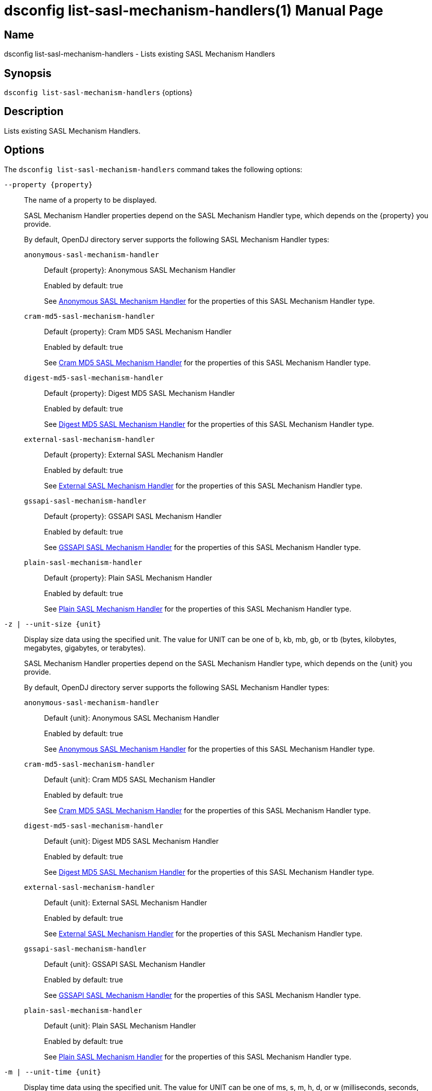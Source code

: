 ////
  The contents of this file are subject to the terms of the Common Development and
  Distribution License (the License). You may not use this file except in compliance with the
  License.

  You can obtain a copy of the License at legal/CDDLv1.0.txt. See the License for the
  specific language governing permission and limitations under the License.

  When distributing Covered Software, include this CDDL Header Notice in each file and include
  the License file at legal/CDDLv1.0.txt. If applicable, add the following below the CDDL
  Header, with the fields enclosed by brackets [] replaced by your own identifying
  information: "Portions Copyright [year] [name of copyright owner]".

  Copyright 2011-2017 ForgeRock AS.
  Portions Copyright 2024-2025 3A Systems LLC.
////

[#dsconfig-list-sasl-mechanism-handlers]
= dsconfig list-sasl-mechanism-handlers(1)
:doctype: manpage
:manmanual: Directory Server Tools
:mansource: OpenDJ

== Name
dsconfig list-sasl-mechanism-handlers - Lists existing SASL Mechanism Handlers

== Synopsis

`dsconfig list-sasl-mechanism-handlers` {options}

[#dsconfig-list-sasl-mechanism-handlers-description]
== Description

Lists existing SASL Mechanism Handlers.



[#dsconfig-list-sasl-mechanism-handlers-options]
== Options

The `dsconfig list-sasl-mechanism-handlers` command takes the following options:

--
`--property {property}`::

The name of a property to be displayed.
+

[open]
====
SASL Mechanism Handler properties depend on the SASL Mechanism Handler type, which depends on the {property} you provide.

By default, OpenDJ directory server supports the following SASL Mechanism Handler types:

`anonymous-sasl-mechanism-handler`::
+
Default {property}: Anonymous SASL Mechanism Handler
+
Enabled by default: true
+
See  <<dsconfig-list-sasl-mechanism-handlers-anonymous-sasl-mechanism-handler>> for the properties of this SASL Mechanism Handler type.
`cram-md5-sasl-mechanism-handler`::
+
Default {property}: Cram MD5 SASL Mechanism Handler
+
Enabled by default: true
+
See  <<dsconfig-list-sasl-mechanism-handlers-cram-md5-sasl-mechanism-handler>> for the properties of this SASL Mechanism Handler type.
`digest-md5-sasl-mechanism-handler`::
+
Default {property}: Digest MD5 SASL Mechanism Handler
+
Enabled by default: true
+
See  <<dsconfig-list-sasl-mechanism-handlers-digest-md5-sasl-mechanism-handler>> for the properties of this SASL Mechanism Handler type.
`external-sasl-mechanism-handler`::
+
Default {property}: External SASL Mechanism Handler
+
Enabled by default: true
+
See  <<dsconfig-list-sasl-mechanism-handlers-external-sasl-mechanism-handler>> for the properties of this SASL Mechanism Handler type.
`gssapi-sasl-mechanism-handler`::
+
Default {property}: GSSAPI SASL Mechanism Handler
+
Enabled by default: true
+
See  <<dsconfig-list-sasl-mechanism-handlers-gssapi-sasl-mechanism-handler>> for the properties of this SASL Mechanism Handler type.
`plain-sasl-mechanism-handler`::
+
Default {property}: Plain SASL Mechanism Handler
+
Enabled by default: true
+
See  <<dsconfig-list-sasl-mechanism-handlers-plain-sasl-mechanism-handler>> for the properties of this SASL Mechanism Handler type.
====

`-z | --unit-size {unit}`::

Display size data using the specified unit. The value for UNIT can be one of b, kb, mb, gb, or tb (bytes, kilobytes, megabytes, gigabytes, or terabytes).
+

[open]
====
SASL Mechanism Handler properties depend on the SASL Mechanism Handler type, which depends on the {unit} you provide.

By default, OpenDJ directory server supports the following SASL Mechanism Handler types:

`anonymous-sasl-mechanism-handler`::
+
Default {unit}: Anonymous SASL Mechanism Handler
+
Enabled by default: true
+
See  <<dsconfig-list-sasl-mechanism-handlers-anonymous-sasl-mechanism-handler>> for the properties of this SASL Mechanism Handler type.
`cram-md5-sasl-mechanism-handler`::
+
Default {unit}: Cram MD5 SASL Mechanism Handler
+
Enabled by default: true
+
See  <<dsconfig-list-sasl-mechanism-handlers-cram-md5-sasl-mechanism-handler>> for the properties of this SASL Mechanism Handler type.
`digest-md5-sasl-mechanism-handler`::
+
Default {unit}: Digest MD5 SASL Mechanism Handler
+
Enabled by default: true
+
See  <<dsconfig-list-sasl-mechanism-handlers-digest-md5-sasl-mechanism-handler>> for the properties of this SASL Mechanism Handler type.
`external-sasl-mechanism-handler`::
+
Default {unit}: External SASL Mechanism Handler
+
Enabled by default: true
+
See  <<dsconfig-list-sasl-mechanism-handlers-external-sasl-mechanism-handler>> for the properties of this SASL Mechanism Handler type.
`gssapi-sasl-mechanism-handler`::
+
Default {unit}: GSSAPI SASL Mechanism Handler
+
Enabled by default: true
+
See  <<dsconfig-list-sasl-mechanism-handlers-gssapi-sasl-mechanism-handler>> for the properties of this SASL Mechanism Handler type.
`plain-sasl-mechanism-handler`::
+
Default {unit}: Plain SASL Mechanism Handler
+
Enabled by default: true
+
See  <<dsconfig-list-sasl-mechanism-handlers-plain-sasl-mechanism-handler>> for the properties of this SASL Mechanism Handler type.
====

`-m | --unit-time {unit}`::

Display time data using the specified unit. The value for UNIT can be one of ms, s, m, h, d, or w (milliseconds, seconds, minutes, hours, days, or weeks).
+

[open]
====
SASL Mechanism Handler properties depend on the SASL Mechanism Handler type, which depends on the {unit} you provide.

By default, OpenDJ directory server supports the following SASL Mechanism Handler types:

`anonymous-sasl-mechanism-handler`::
+
Default {unit}: Anonymous SASL Mechanism Handler
+
Enabled by default: true
+
See  <<dsconfig-list-sasl-mechanism-handlers-anonymous-sasl-mechanism-handler>> for the properties of this SASL Mechanism Handler type.
`cram-md5-sasl-mechanism-handler`::
+
Default {unit}: Cram MD5 SASL Mechanism Handler
+
Enabled by default: true
+
See  <<dsconfig-list-sasl-mechanism-handlers-cram-md5-sasl-mechanism-handler>> for the properties of this SASL Mechanism Handler type.
`digest-md5-sasl-mechanism-handler`::
+
Default {unit}: Digest MD5 SASL Mechanism Handler
+
Enabled by default: true
+
See  <<dsconfig-list-sasl-mechanism-handlers-digest-md5-sasl-mechanism-handler>> for the properties of this SASL Mechanism Handler type.
`external-sasl-mechanism-handler`::
+
Default {unit}: External SASL Mechanism Handler
+
Enabled by default: true
+
See  <<dsconfig-list-sasl-mechanism-handlers-external-sasl-mechanism-handler>> for the properties of this SASL Mechanism Handler type.
`gssapi-sasl-mechanism-handler`::
+
Default {unit}: GSSAPI SASL Mechanism Handler
+
Enabled by default: true
+
See  <<dsconfig-list-sasl-mechanism-handlers-gssapi-sasl-mechanism-handler>> for the properties of this SASL Mechanism Handler type.
`plain-sasl-mechanism-handler`::
+
Default {unit}: Plain SASL Mechanism Handler
+
Enabled by default: true
+
See  <<dsconfig-list-sasl-mechanism-handlers-plain-sasl-mechanism-handler>> for the properties of this SASL Mechanism Handler type.
====

--

[#dsconfig-list-sasl-mechanism-handlers-anonymous-sasl-mechanism-handler]
== Anonymous SASL Mechanism Handler

SASL Mechanism Handlers of type anonymous-sasl-mechanism-handler have the following properties:

--


enabled::
[open]
====
Description::
Indicates whether the SASL mechanism handler is enabled for use. 


Default Value::
None


Allowed Values::
true
false


Multi-valued::
No

Required::
Yes

Admin Action Required::
None

Advanced Property::
No

Read-only::
No


====

java-class::
[open]
====
Description::
Specifies the fully-qualified name of the Java class that provides the SASL mechanism handler implementation. 


Default Value::
org.opends.server.extensions.AnonymousSASLMechanismHandler


Allowed Values::
A Java class that implements or extends the class(es): org.opends.server.api.SASLMechanismHandler


Multi-valued::
No

Required::
Yes

Admin Action Required::
The SASL Mechanism Handler must be disabled and re-enabled for changes to this setting to take effect

Advanced Property::
Yes (Use --advanced in interactive mode.)

Read-only::
No


====



--

[#dsconfig-list-sasl-mechanism-handlers-cram-md5-sasl-mechanism-handler]
== Cram MD5 SASL Mechanism Handler

SASL Mechanism Handlers of type cram-md5-sasl-mechanism-handler have the following properties:

--


enabled::
[open]
====
Description::
Indicates whether the SASL mechanism handler is enabled for use. 


Default Value::
None


Allowed Values::
true
false


Multi-valued::
No

Required::
Yes

Admin Action Required::
None

Advanced Property::
No

Read-only::
No


====

identity-mapper::
[open]
====
Description::
Specifies the name of the identity mapper used with this SASL mechanism handler to match the authentication ID included in the SASL bind request to the corresponding user in the directory. 


Default Value::
None


Allowed Values::
The DN of any Identity Mapper. The referenced identity mapper must be enabled when the Cram MD5 SASL Mechanism Handler is enabled.


Multi-valued::
No

Required::
Yes

Admin Action Required::
None

Advanced Property::
No

Read-only::
No


====

java-class::
[open]
====
Description::
Specifies the fully-qualified name of the Java class that provides the SASL mechanism handler implementation. 


Default Value::
org.opends.server.extensions.CRAMMD5SASLMechanismHandler


Allowed Values::
A Java class that implements or extends the class(es): org.opends.server.api.SASLMechanismHandler


Multi-valued::
No

Required::
Yes

Admin Action Required::
The SASL Mechanism Handler must be disabled and re-enabled for changes to this setting to take effect

Advanced Property::
Yes (Use --advanced in interactive mode.)

Read-only::
No


====



--

[#dsconfig-list-sasl-mechanism-handlers-digest-md5-sasl-mechanism-handler]
== Digest MD5 SASL Mechanism Handler

SASL Mechanism Handlers of type digest-md5-sasl-mechanism-handler have the following properties:

--


enabled::
[open]
====
Description::
Indicates whether the SASL mechanism handler is enabled for use. 


Default Value::
None


Allowed Values::
true
false


Multi-valued::
No

Required::
Yes

Admin Action Required::
None

Advanced Property::
No

Read-only::
No


====

identity-mapper::
[open]
====
Description::
Specifies the name of the identity mapper that is to be used with this SASL mechanism handler to match the authentication or authorization ID included in the SASL bind request to the corresponding user in the directory. 


Default Value::
None


Allowed Values::
The DN of any Identity Mapper. The referenced identity mapper must be enabled when the Digest MD5 SASL Mechanism Handler is enabled.


Multi-valued::
No

Required::
Yes

Admin Action Required::
None

Advanced Property::
No

Read-only::
No


====

java-class::
[open]
====
Description::
Specifies the fully-qualified name of the Java class that provides the SASL mechanism handler implementation. 


Default Value::
org.opends.server.extensions.DigestMD5SASLMechanismHandler


Allowed Values::
A Java class that implements or extends the class(es): org.opends.server.api.SASLMechanismHandler


Multi-valued::
No

Required::
Yes

Admin Action Required::
The SASL Mechanism Handler must be disabled and re-enabled for changes to this setting to take effect

Advanced Property::
Yes (Use --advanced in interactive mode.)

Read-only::
No


====

quality-of-protection::
[open]
====
Description::
The name of a property that specifies the quality of protection the server will support. 


Default Value::
none


Allowed Values::


confidentiality::
Quality of protection equals authentication with integrity and confidentiality protection.

integrity::
Quality of protection equals authentication with integrity protection.

none::
QOP equals authentication only.



Multi-valued::
No

Required::
No

Admin Action Required::
None

Advanced Property::
No

Read-only::
No


====

realm::
[open]
====
Description::
Specifies the realms that is to be used by the server for DIGEST-MD5 authentication. If this value is not provided, then the server defaults to use the fully qualified hostname of the machine.


Default Value::
If this value is not provided, then the server defaults to use the fully qualified hostname of the machine.


Allowed Values::
Any realm string that does not contain a comma.


Multi-valued::
No

Required::
No

Admin Action Required::
None

Advanced Property::
No

Read-only::
No


====

server-fqdn::
[open]
====
Description::
Specifies the DNS-resolvable fully-qualified domain name for the server that is used when validating the digest-uri parameter during the authentication process. If this configuration attribute is present, then the server expects that clients use a digest-uri equal to &quot;ldap/&quot; followed by the value of this attribute. For example, if the attribute has a value of &quot;directory.example.com&quot;, then the server expects clients to use a digest-uri of &quot;ldap/directory.example.com&quot;. If no value is provided, then the server does not attempt to validate the digest-uri provided by the client and accepts any value.


Default Value::
The server attempts to determine the fully-qualified domain name dynamically.


Allowed Values::
The fully-qualified address that is expected for clients to use when connecting to the server and authenticating via DIGEST-MD5.


Multi-valued::
No

Required::
No

Admin Action Required::
None

Advanced Property::
No

Read-only::
No


====



--

[#dsconfig-list-sasl-mechanism-handlers-external-sasl-mechanism-handler]
== External SASL Mechanism Handler

SASL Mechanism Handlers of type external-sasl-mechanism-handler have the following properties:

--


certificate-attribute::
[open]
====
Description::
Specifies the name of the attribute to hold user certificates. This property must specify the name of a valid attribute type defined in the server schema.


Default Value::
userCertificate


Allowed Values::
The name of an attribute type defined in the server schema.


Multi-valued::
No

Required::
No

Admin Action Required::
None

Advanced Property::
No

Read-only::
No


====

certificate-mapper::
[open]
====
Description::
Specifies the name of the certificate mapper that should be used to match client certificates to user entries. 


Default Value::
None


Allowed Values::
The DN of any Certificate Mapper. The referenced certificate mapper must be enabled when the External SASL Mechanism Handler is enabled.


Multi-valued::
No

Required::
Yes

Admin Action Required::
None

Advanced Property::
No

Read-only::
No


====

certificate-validation-policy::
[open]
====
Description::
Indicates whether to attempt to validate the peer certificate against a certificate held in the user&apos;s entry. 


Default Value::
None


Allowed Values::


always::
Always require the peer certificate to be present in the user's entry.

ifpresent::
If the user's entry contains one or more certificates, require that one of them match the peer certificate.

never::
Do not look for the peer certificate to be present in the user's entry.



Multi-valued::
No

Required::
Yes

Admin Action Required::
None

Advanced Property::
No

Read-only::
No


====

enabled::
[open]
====
Description::
Indicates whether the SASL mechanism handler is enabled for use. 


Default Value::
None


Allowed Values::
true
false


Multi-valued::
No

Required::
Yes

Admin Action Required::
None

Advanced Property::
No

Read-only::
No


====

java-class::
[open]
====
Description::
Specifies the fully-qualified name of the Java class that provides the SASL mechanism handler implementation. 


Default Value::
org.opends.server.extensions.ExternalSASLMechanismHandler


Allowed Values::
A Java class that implements or extends the class(es): org.opends.server.api.SASLMechanismHandler


Multi-valued::
No

Required::
Yes

Admin Action Required::
The SASL Mechanism Handler must be disabled and re-enabled for changes to this setting to take effect

Advanced Property::
Yes (Use --advanced in interactive mode.)

Read-only::
No


====



--

[#dsconfig-list-sasl-mechanism-handlers-gssapi-sasl-mechanism-handler]
== GSSAPI SASL Mechanism Handler

SASL Mechanism Handlers of type gssapi-sasl-mechanism-handler have the following properties:

--


enabled::
[open]
====
Description::
Indicates whether the SASL mechanism handler is enabled for use. 


Default Value::
None


Allowed Values::
true
false


Multi-valued::
No

Required::
Yes

Admin Action Required::
None

Advanced Property::
No

Read-only::
No


====

identity-mapper::
[open]
====
Description::
Specifies the name of the identity mapper that is to be used with this SASL mechanism handler to match the Kerberos principal included in the SASL bind request to the corresponding user in the directory. 


Default Value::
None


Allowed Values::
The DN of any Identity Mapper. The referenced identity mapper must be enabled when the GSSAPI SASL Mechanism Handler is enabled.


Multi-valued::
No

Required::
Yes

Admin Action Required::
None

Advanced Property::
No

Read-only::
No


====

java-class::
[open]
====
Description::
Specifies the fully-qualified name of the Java class that provides the SASL mechanism handler implementation. 


Default Value::
org.opends.server.extensions.GSSAPISASLMechanismHandler


Allowed Values::
A Java class that implements or extends the class(es): org.opends.server.api.SASLMechanismHandler


Multi-valued::
No

Required::
Yes

Admin Action Required::
The SASL Mechanism Handler must be disabled and re-enabled for changes to this setting to take effect

Advanced Property::
Yes (Use --advanced in interactive mode.)

Read-only::
No


====

kdc-address::
[open]
====
Description::
Specifies the address of the KDC that is to be used for Kerberos processing. If provided, this property must be a fully-qualified DNS-resolvable name. If this property is not provided, then the server attempts to determine it from the system-wide Kerberos configuration.


Default Value::
The server attempts to determine the KDC address from the underlying system configuration.


Allowed Values::
A String


Multi-valued::
No

Required::
No

Admin Action Required::
None

Advanced Property::
No

Read-only::
No


====

keytab::
[open]
====
Description::
Specifies the path to the keytab file that should be used for Kerberos processing. If provided, this is either an absolute path or one that is relative to the server instance root.


Default Value::
The server attempts to use the system-wide default keytab.


Allowed Values::
A String


Multi-valued::
No

Required::
No

Admin Action Required::
None

Advanced Property::
No

Read-only::
No


====

principal-name::
[open]
====
Description::
Specifies the principal name. It can either be a simple user name or a service name such as host/example.com. If this property is not provided, then the server attempts to build the principal name by appending the fully qualified domain name to the string &quot;ldap/&quot;.


Default Value::
The server attempts to determine the principal name from the underlying system configuration.


Allowed Values::
A String


Multi-valued::
No

Required::
No

Admin Action Required::
None

Advanced Property::
No

Read-only::
No


====

quality-of-protection::
[open]
====
Description::
The name of a property that specifies the quality of protection the server will support. 


Default Value::
none


Allowed Values::


confidentiality::
Quality of protection equals authentication with integrity and confidentiality protection.

integrity::
Quality of protection equals authentication with integrity protection.

none::
QOP equals authentication only.



Multi-valued::
No

Required::
No

Admin Action Required::
None

Advanced Property::
No

Read-only::
No


====

realm::
[open]
====
Description::
Specifies the realm to be used for GSSAPI authentication. 


Default Value::
The server attempts to determine the realm from the underlying system configuration.


Allowed Values::
A String


Multi-valued::
No

Required::
No

Admin Action Required::
None

Advanced Property::
No

Read-only::
No


====

server-fqdn::
[open]
====
Description::
Specifies the DNS-resolvable fully-qualified domain name for the system. 


Default Value::
The server attempts to determine the fully-qualified domain name dynamically .


Allowed Values::
A String


Multi-valued::
No

Required::
No

Admin Action Required::
None

Advanced Property::
No

Read-only::
No


====



--

[#dsconfig-list-sasl-mechanism-handlers-plain-sasl-mechanism-handler]
== Plain SASL Mechanism Handler

SASL Mechanism Handlers of type plain-sasl-mechanism-handler have the following properties:

--


enabled::
[open]
====
Description::
Indicates whether the SASL mechanism handler is enabled for use. 


Default Value::
None


Allowed Values::
true
false


Multi-valued::
No

Required::
Yes

Admin Action Required::
None

Advanced Property::
No

Read-only::
No


====

identity-mapper::
[open]
====
Description::
Specifies the name of the identity mapper that is to be used with this SASL mechanism handler to match the authentication or authorization ID included in the SASL bind request to the corresponding user in the directory. 


Default Value::
None


Allowed Values::
The DN of any Identity Mapper. The referenced identity mapper must be enabled when the Plain SASL Mechanism Handler is enabled.


Multi-valued::
No

Required::
Yes

Admin Action Required::
None

Advanced Property::
No

Read-only::
No


====

java-class::
[open]
====
Description::
Specifies the fully-qualified name of the Java class that provides the SASL mechanism handler implementation. 


Default Value::
org.opends.server.extensions.PlainSASLMechanismHandler


Allowed Values::
A Java class that implements or extends the class(es): org.opends.server.api.SASLMechanismHandler


Multi-valued::
No

Required::
Yes

Admin Action Required::
The SASL Mechanism Handler must be disabled and re-enabled for changes to this setting to take effect

Advanced Property::
Yes (Use --advanced in interactive mode.)

Read-only::
No


====



--

